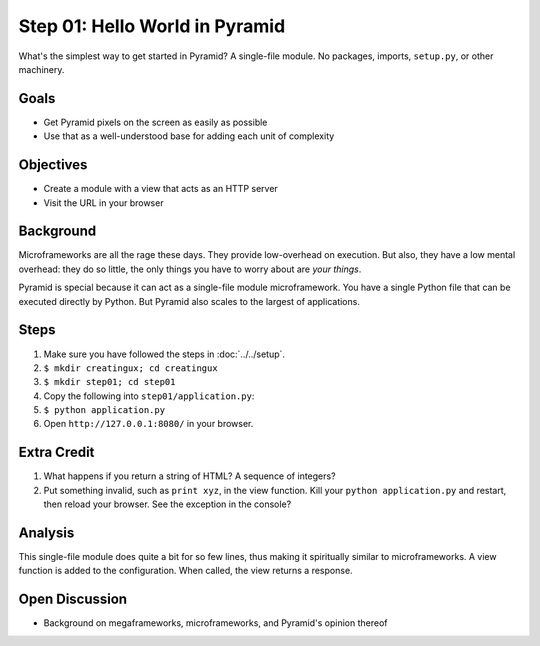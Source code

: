 ===============================
Step 01: Hello World in Pyramid
===============================

What's the simplest way to get started in Pyramid? A single-file module.
No packages, imports, ``setup.py``, or other machinery.

Goals
=====

- Get Pyramid pixels on the screen as easily as possible

- Use that as a well-understood base for adding each unit of complexity

Objectives
==========

- Create a module with a view that acts as an HTTP server

- Visit the URL in your browser

Background
==========

Microframeworks are all the rage these days. They provide low-overhead
on execution. But also, they have a low mental overhead: they do so
little, the only things you have to worry about are *your things*.

Pyramid is special because it can act as a single-file module
microframework. You have a single Python file that can be executed
directly by Python. But Pyramid also scales to the largest of
applications.

Steps
=====

#. Make sure you have followed the steps in :doc:`../../setup`.

#. ``$ mkdir creatingux; cd creatingux``

#. ``$ mkdir step01; cd step01``

#. Copy the following into ``step01/application.py``:

   .. literalinclude:: application.py
      :linenos:

#. ``$ python application.py``

#. Open ``http://127.0.0.1:8080/`` in your browser.

Extra Credit
============

#. What happens if you return a string of HTML? A sequence of integers?

#. Put something invalid, such as ``print xyz``, in the view function.
   Kill your ``python application.py`` and restart,
   then reload your browser. See the exception in the console?

Analysis
========

This single-file module does quite a bit for so few lines,
thus making it spiritually similar to microframeworks. A view function
is added to the configuration. When called, the view returns a response.


Open Discussion
===============

- Background on megaframeworks, microframeworks, and Pyramid's opinion
  thereof


